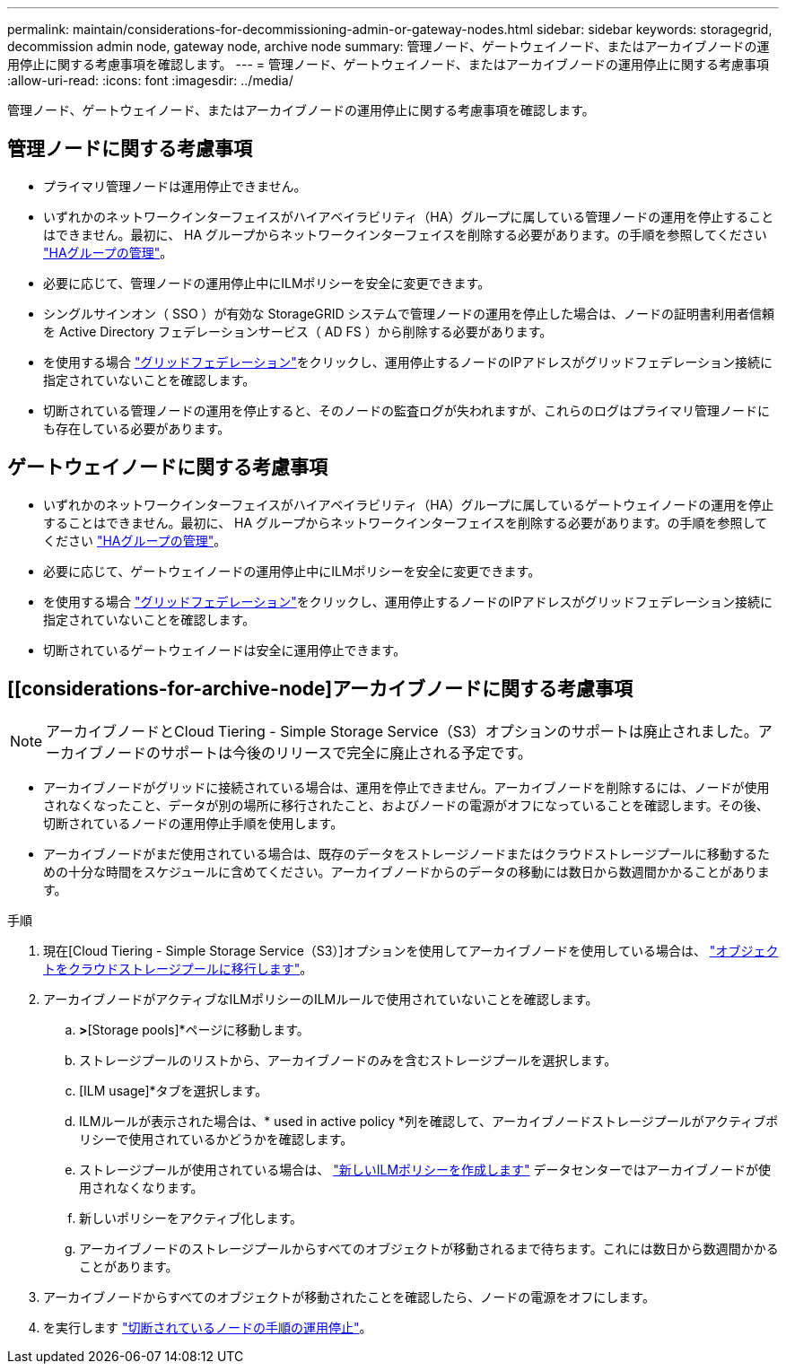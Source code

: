 ---
permalink: maintain/considerations-for-decommissioning-admin-or-gateway-nodes.html 
sidebar: sidebar 
keywords: storagegrid, decommission admin node, gateway node, archive node 
summary: 管理ノード、ゲートウェイノード、またはアーカイブノードの運用停止に関する考慮事項を確認します。 
---
= 管理ノード、ゲートウェイノード、またはアーカイブノードの運用停止に関する考慮事項
:allow-uri-read: 
:icons: font
:imagesdir: ../media/


[role="lead"]
管理ノード、ゲートウェイノード、またはアーカイブノードの運用停止に関する考慮事項を確認します。



== 管理ノードに関する考慮事項

* プライマリ管理ノードは運用停止できません。
* いずれかのネットワークインターフェイスがハイアベイラビリティ（HA）グループに属している管理ノードの運用を停止することはできません。最初に、 HA グループからネットワークインターフェイスを削除する必要があります。の手順を参照してください link:../admin/managing-high-availability-groups.html["HAグループの管理"]。
* 必要に応じて、管理ノードの運用停止中にILMポリシーを安全に変更できます。
* シングルサインオン（ SSO ）が有効な StorageGRID システムで管理ノードの運用を停止した場合は、ノードの証明書利用者信頼を Active Directory フェデレーションサービス（ AD FS ）から削除する必要があります。
* を使用する場合 link:../admin/grid-federation-overview.html["グリッドフェデレーション"]をクリックし、運用停止するノードのIPアドレスがグリッドフェデレーション接続に指定されていないことを確認します。
* 切断されている管理ノードの運用を停止すると、そのノードの監査ログが失われますが、これらのログはプライマリ管理ノードにも存在している必要があります。




== ゲートウェイノードに関する考慮事項

* いずれかのネットワークインターフェイスがハイアベイラビリティ（HA）グループに属しているゲートウェイノードの運用を停止することはできません。最初に、 HA グループからネットワークインターフェイスを削除する必要があります。の手順を参照してください link:../admin/managing-high-availability-groups.html["HAグループの管理"]。
* 必要に応じて、ゲートウェイノードの運用停止中にILMポリシーを安全に変更できます。
* を使用する場合 link:../admin/grid-federation-overview.html["グリッドフェデレーション"]をクリックし、運用停止するノードのIPアドレスがグリッドフェデレーション接続に指定されていないことを確認します。
* 切断されているゲートウェイノードは安全に運用停止できます。




== [[considerations-for-archive-node]アーカイブノードに関する考慮事項


NOTE: アーカイブノードとCloud Tiering - Simple Storage Service（S3）オプションのサポートは廃止されました。アーカイブノードのサポートは今後のリリースで完全に廃止される予定です。

* アーカイブノードがグリッドに接続されている場合は、運用を停止できません。アーカイブノードを削除するには、ノードが使用されなくなったこと、データが別の場所に移行されたこと、およびノードの電源がオフになっていることを確認します。その後、切断されているノードの運用停止手順を使用します。
* アーカイブノードがまだ使用されている場合は、既存のデータをストレージノードまたはクラウドストレージプールに移動するための十分な時間をスケジュールに含めてください。アーカイブノードからのデータの移動には数日から数週間かかることがあります。


.手順
. 現在[Cloud Tiering - Simple Storage Service（S3）]オプションを使用してアーカイブノードを使用している場合は、 link:../admin/migrating-objects-from-cloud-tiering-s3-to-cloud-storage-pool.html["オブジェクトをクラウドストレージプールに移行します"]。
. アーカイブノードがアクティブなILMポリシーのILMルールで使用されていないことを確認します。
+
.. [ILM]*>*[Storage pools]*ページに移動します。
.. ストレージプールのリストから、アーカイブノードのみを含むストレージプールを選択します。
.. [ILM usage]*タブを選択します。
.. ILMルールが表示された場合は、* used in active policy *列を確認して、アーカイブノードストレージプールがアクティブポリシーで使用されているかどうかを確認します。
.. ストレージプールが使用されている場合は、 link:../ilm/creating-ilm-policy.html["新しいILMポリシーを作成します"] データセンターではアーカイブノードが使用されなくなります。
.. 新しいポリシーをアクティブ化します。
.. アーカイブノードのストレージプールからすべてのオブジェクトが移動されるまで待ちます。これには数日から数週間かかることがあります。


. アーカイブノードからすべてのオブジェクトが移動されたことを確認したら、ノードの電源をオフにします。
. を実行します link:decommissioning-disconnected-grid-nodes.html["切断されているノードの手順の運用停止"]。

